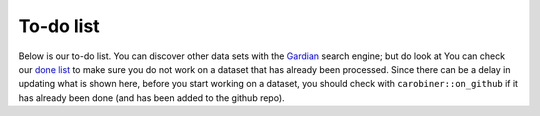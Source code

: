 To-do list
==========

.. raw:: html

   </div>
   <div style="visibility: visible;">

Below is our to-do list. You can discover other data sets with the `Gardian <https://gardian.bigdata.cgiar.org>`_ search engine; but do look at
You can check our `done list <done.html>`_ to make sure you do not work on a dataset that has already been processed. Since there can be a delay in updating what is shown here, before you start working on a dataset, you should check with ``carobiner::on_github`` if it has already been done (and has been added to the github repo). 

.. raw:: html
   :file: ../_R/todo.html



